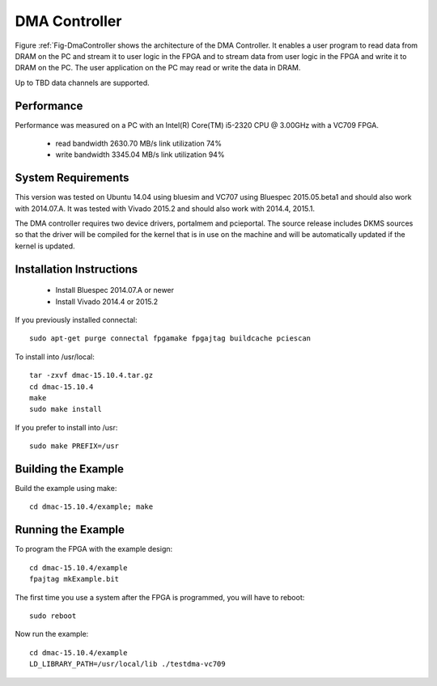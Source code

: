 DMA Controller 
==============

Figure :ref:`Fig-DmaController shows the architecture of the DMA
Controller. It enables a user program to read data from DRAM on the PC
and stream it to user logic in the FPGA and to stream data from user
logic in the FPGA and write it to DRAM on the PC. The user application
on the PC may read or write the data in DRAM.

Up to TBD data channels are supported.

.. image:: DmaController.*

.. _Fig-DmaController: Dma Controller

Performance
-----------

Performance was measured on a PC with an Intel(R) Core(TM) i5-2320 CPU @ 3.00GHz with a VC709 FPGA.

 * read bandwidth 2630.70 MB/s link utilization 74%
 * write bandwidth 3345.04 MB/s link utilization 94%

System Requirements
-------------------

This version was tested on Ubuntu 14.04 using bluesim and VC707 using
Bluespec 2015.05.beta1 and should also work with 2014.07.A. It was
tested with Vivado 2015.2 and should also work with 2014.4, 2015.1.

The DMA controller requires two device drivers, portalmem and
pcieportal. The source release includes DKMS sources so that the
driver will be compiled for the kernel that is in use on the machine
and will be automatically updated if the kernel is updated.

Installation Instructions
-------------------------

 * Install Bluespec 2014.07.A or newer
 * Install Vivado 2014.4 or 2015.2

If you previously installed connectal::

    sudo apt-get purge connectal fpgamake fpgajtag buildcache pciescan

To install into /usr/local::

    tar -zxvf dmac-15.10.4.tar.gz
    cd dmac-15.10.4
    make
    sudo make install

If you prefer to install into /usr::

    sudo make PREFIX=/usr


Building the Example
--------------------

Build the example using make::

    cd dmac-15.10.4/example; make

Running the Example
--------------------

To program the FPGA with the example design::

    cd dmac-15.10.4/example
    fpajtag mkExample.bit

The first time you use a system after the FPGA is programmed, you will have to reboot::

    sudo reboot

Now run the example::

    cd dmac-15.10.4/example
    LD_LIBRARY_PATH=/usr/local/lib ./testdma-vc709




